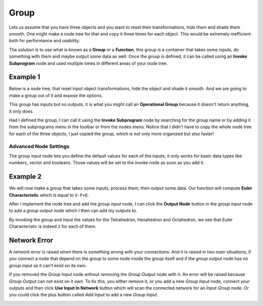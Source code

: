 Group
=====

Lets us assume that you have three objects and you want to reset their transformations, hide them and shade them smooth. One might make a node tree for that and copy it three times for each object. This would be extremely inefficient both for performance and usability.

The solution is to use what is known as a **Group** or a **Function**, this group is a container that takes some inputs, do something with them and maybe output some data as well. Once the group is defined, it can be called using an **Invoke Subprogram** node and used multiple times in different areas of your node tree.

Example 1
---------

Below is a node tree, that reset input object transformations, hide the object and shade it smooth. And we are going to make a group out of it and expose the options.

.. image:: gifs/group_input_node.gif

This group has inputs but no outputs, it is what you might call an **Operational Group** because it doesn't return anything, it only does.

Had I defined the group, I can call it using the **Invoke Subprogram** node by searching for the group name or by adding it from the subprograms menu in the toolbar or from the nodes menu. Notice that I didn't have to copy the whole node tree for each of the three objects, I just copied the group, which is not only more organized but also faster!

.. image:: images/invoke_group_node.png

Advanced Node Settings
^^^^^^^^^^^^^^^^^^^^^^

The group input node lets you define the default values for each of the inputs, it only works for basic data types like numbers, vector and booleans. Those values will be set to the invoke node as soon as you add it.

Example 2
---------

We will now make a group that takes some inputs, process them, then output some data. Our function will compute **Euler Characteristic** which is equal to ``V-F+E``.

After I implement the node tree and add the *group input* node, I can click the **Output Node** button in the *group input* node to add a *group output* node which I then can add my outputs to.

.. image:: gifs/group_output_node.gif

By invoking the group and input the values for the Tetrahedron, Hexahedron and Octahedron, we see that Euler Characteristic is indeed ``2`` for each of them.

.. image:: images/invoke_group_output_node.png

Network Error
-------------

A network error is raised when there is something wrong with your connections. And it is raised in two main situations, if you connect a node that depend on the group to some node inside the group itself and if the *group output* node has no *group input* as it can't exist on its own.

If you removed the *Group Input* node without removing the *Group Output* node with it. An error will be raised because *Group Output* can not exist on it own. To fix this, you either remove it, or you add a new *Group Input* node, connect your outputs and then click **Use Input In Network** button which will scan the connected network for an *Input Group* node. Or you could click the plus button called *Add Input* to add a new *Group Input*.

.. image:: images/network_error.png
   :width: 200pt
